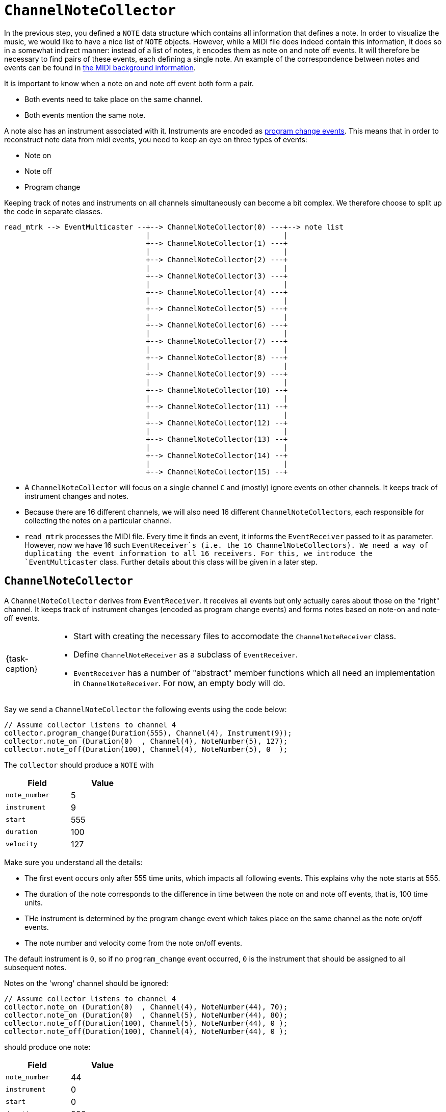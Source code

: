 ifdef::env-github[]
:tip-caption: :bulb:
:note-caption: :information_source:
:important-caption: :warning:
:task-caption: 👨‍🔧
endif::[]

= `ChannelNoteCollector`

:toc:

In the previous step, you defined a `NOTE` data structure which contains all information that defines a note.
In order to visualize the music, we would like to have a nice list of `NOTE` objects.
However, while a MIDI file does indeed contain this information, it does so in a somewhat indirect manner: instead of a list of notes, it encodes them as note on and note off events.
It will therefore be necessary to find pairs of these events, each defining a single note.
An example of the correspondence between notes and events can be found in link:../../../background-information/midi.asciidoc#example[the MIDI background information].

It is important to know when a note on and note off event both form a pair.

* Both events need to take place on the same channel.
* Both events mention the same note.

A note also has an instrument associated with it.
Instruments are encoded as link:../../../background-information/midi.asciidoc#programchange[program change events].
This means that in order to reconstruct note data from midi events, you need to keep an eye on three types of events:

* Note on
* Note off
* Program change

Keeping track of notes and instruments on all channels simultaneously can become a bit complex.
We therefore choose to split up the code in separate classes.

....
read_mtrk --> EventMulticaster --+--> ChannelNoteCollector(0) ---+--> note list
                                 |                               |
                                 +--> ChannelNoteCollector(1) ---+
                                 |                               |
                                 +--> ChannelNoteCollector(2) ---+
                                 |                               |
                                 +--> ChannelNoteCollector(3) ---+
                                 |                               |
                                 +--> ChannelNoteCollector(4) ---+
                                 |                               |
                                 +--> ChannelNoteCollector(5) ---+
                                 |                               |
                                 +--> ChannelNoteCollector(6) ---+
                                 |                               |
                                 +--> ChannelNoteCollector(7) ---+
                                 |                               |
                                 +--> ChannelNoteCollector(8) ---+
                                 |                               |
                                 +--> ChannelNoteCollector(9) ---+
                                 |                               |
                                 +--> ChannelNoteCollector(10) --+
                                 |                               |
                                 +--> ChannelNoteCollector(11) --+
                                 |                               |
                                 +--> ChannelNoteCollector(12) --+
                                 |                               |
                                 +--> ChannelNoteCollector(13) --+
                                 |                               |
                                 +--> ChannelNoteCollector(14) --+
                                 |                               |
                                 +--> ChannelNoteCollector(15) --+
....

* A `ChannelNoteCollector` will focus on a single channel `C` and (mostly) ignore events on other channels.
  It keeps track of instrument changes and notes.
* Because there are 16 different channels, we will also need 16 different ``ChannelNoteCollector``s, each responsible for collecting the notes on a particular channel.
* `read_mtrk` processes the MIDI file.
  Every time it finds an event, it informs the `EventReceiver` passed to it as parameter.
  However, now we have 16 such `EventReceiver`s (i.e. the 16 ``ChannelNoteCollector``s).
  We need a way of duplicating the event information to all 16 receivers.
  For this, we introduce the `EventMulticaster` class.
  Further details about this class will be given in a later step.

== `ChannelNoteCollector`

A `ChannelNoteCollector` derives from `EventReceiver`.
It receives all events but only actually cares about those on the "right" channel.
It keeps track of instrument changes (encoded as program change events) and forms notes based on note-on and note-off events.

[NOTE,caption={task-caption}]
====
* Start with creating the necessary files to accomodate the `ChannelNoteReceiver` class.
* Define `ChannelNoteReceiver` as a subclass of `EventReceiver`.
* `EventReceiver` has a number of "abstract" member functions which all need an implementation in `ChannelNoteReceiver`.
  For now, an empty body will do.
====

Say we send a `ChannelNoteCollector` the following events using the code below:

[source,c++]
----
// Assume collector listens to channel 4
collector.program_change(Duration(555), Channel(4), Instrument(9));
collector.note_on (Duration(0)  , Channel(4), NoteNumber(5), 127);
collector.note_off(Duration(100), Channel(4), NoteNumber(5), 0  );
----

The `collector` should produce a `NOTE` with

[%header,cols=">,<",width="30%"]
|===
| Field | Value
| `note_number` | 5
| `instrument` | 9
| `start` | 555
| `duration` | 100
| `velocity` | 127
|===

Make sure you understand all the details:

* The first event occurs only after 555 time units, which impacts all following events.
  This explains why the note starts at 555.
* The duration of the note corresponds to the difference in time between the note on and note off events, that is, 100 time units.
* THe instrument is determined by the program change event which takes place on the same channel as the note on/off events.
* The note number and velocity come from the note on/off events.

The default instrument is `0`, so if no `program_change` event occurred, `0` is the instrument that should be assigned to all subsequent notes.

Notes on the 'wrong' channel should be ignored:

[source,c++]
----
// Assume collector listens to channel 4
collector.note_on (Duration(0)  , Channel(4), NoteNumber(44), 70);
collector.note_on (Duration(0)  , Channel(5), NoteNumber(44), 80);
collector.note_off(Duration(100), Channel(5), NoteNumber(44), 0 );
collector.note_off(Duration(100), Channel(4), NoteNumber(44), 0 );
----

should produce one note:

[%header,cols=">,<",width="30%"]
|===
| Field | Value
| `note_number` | 44
| `instrument` | 0
| `start` | 0
| `duration` | 200
| `velocity` | 70
|===

IMPORTANT: Make sure you understand why the `duration` is `200`, not `100`.
Many students forget about taking into account the `delta_time` values of events on a different channel.

A `ChannelNoteCollector` should be initialized with a channel so that it knows which channel to keep an eye on.
In other words, the constructor should have a `Channel` parameter.

[NOTE,caption={task-caption}]
====
* Add a constructor to `ChannelNoteCollector`.
* Have it accept a `Channel`, which it stores in a field.
====

=== Receiving Notes

Where does the collector send its `NOTE`s to?
We could have the collector store all the `NOTE`s in a `std::vector<NOTE>`, but that would be making assumptions:

* Maybe the user of the collector class want them in a `std::list<NOTE>`.
* Perhaps not store them at all put directly print them out.
* A MIDI file might contain a huge amount of notes that will not fit in memory.

So we need to ask ourselves the question, what should the `ChannelNoteCollector` do with these notes so as to maximize flexibility?

One way would be to introduce the concept of a note receiver, which could be defined as

[source,c++]
----
class NoteReciever
{
public:
    virtual receive_note(const NOTE&) = 0;
};
----

This could work, but puts the additional burden on the user of defining an extra class plus all complexity that goes with it.
For example, say we want the gather all ``NOTE``s in a vector, we would have to write

[source,c++]
----
class ToVector : public NoteReceiver
{
private:
    std::vector<NOTE>* vector;

public:
    ToVector(std::vector<NOTE>* vector) : vector(vector) { }

    void receive_note(const NOTE& note) override
    {
        vector->push_back(note);
    }
};

std::vector<NOTE> notes;
ToVector receiver(&notes);
ChannelNoteCollector collector(Channel(5), receiver);
----

We can shorten this dramatically by relying on lambdas:

[source,c++]
----
std::vector<NOTE> notes;
ChannelNoteCollector collector(Channel(5),
                               [&notes](const NOTE& note) { notes.push_back(note); });
----

Let's examine this lambda in detail.
A lambda is nothing more than a nameless function, meaning it has parameters, a body and a return value.

* `[&notes]` is the *capture clause* and lists all variables the lambda will refer to inside its body.
   In our case we need access to `notes`, hence it being mentioned in the capture clause.
* `notes` is preceeded by an `&` in the capture clause.
  This expresses we want the lambda to work with `notes` by reference.
  Without the `&`, the lambda would receive `notes` by value, i.e., a copy of the vector.
  All the `push_back` operations would be applied to this copy, and `notes` would remain unchanged, making it entire process useless.
* `(const NOTE& note)` is the lambda's parameter list: it receives a `NOTE` object.
* `{ notes.push_back(note); }` is the body of the lambda: it adds the given `NOTE` object to `notes`.
* The lambda does not return anything: in our context, it would have no point.

The advantage of using a lambda is that it is able to directly access variables around it.
Using classes, we need to manually pass around pointers (e.g. giving it to the constructor which then stores it in a field) in order to provide similar functionality.

So, what does this mean for our `ChannelNoteCollector`?
Its constructor needs a second parameter: a function which it calls whenever a new note has been found

In order to be able to add this parameter, we need to know how to express its type.
The syntax for a function type is:

[source,c++]
----
#include <functional>

std::function<ReturnType(ParameterType1, ParameterType2, ...) identifier;
----

In our case, the function needs to accept a `const NOTE&` and return nothing:

[source,c++]
----
std::function<void(const NOTE&)> note_receiver
----

You can simply pass a function by value (no need to use references or pointers).
Calling the function is done using the familiar syntax:

[source,c++]
----
void foo(std::function<void(const NOTE&)> note_receiver)
{
    NOTE note = ...;
    note_receiver(note);
}
----

[NOTE,caption={task-caption}]
====
Add the second parameter to ``ChannelNoteCollector``'s constructor.
As usual, the constructor should store this parameter's value in a field.
====

=== Implementation

[NOTE,caption={task-caption}]
====
To summarize:

* Define a `EventReceiver` subclass named `ChannelNoteCollector`.
* Give it a constructor taking a channel and a function.
* Implement all event-receiving member functions.
* Keep track of instrument changes and notes.
* Each time a note has been found, call the provided function.
====

IMPORTANT: Do not ignore the other events!